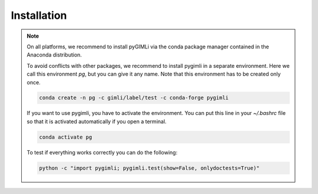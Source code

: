 Installation
============

.. note::

  On all platforms, we recommend to install pyGIMLi via the conda package manager contained in the Anaconda distribution.

  To avoid conflicts with other packages, we recommend to install pygimli in a
  separate environment. Here we call this environment `pg`, but you can give
  it any name. Note that this environment has to be created only once.

  .. code-block:: bash

      conda create -n pg -c gimli/label/test -c conda-forge pygimli

  If you want to use pygimli, you have to activate the environment. You can put
  this line in your `~/.bashrc` file so that it is activated automatically if you
  open a terminal.

  .. code-block:: bash

      conda activate pg

  To test if everything works correctly you can do the following:

  .. code-block:: bash

      python -c "import pygimli; pygimli.test(show=False, onlydoctests=True)"
